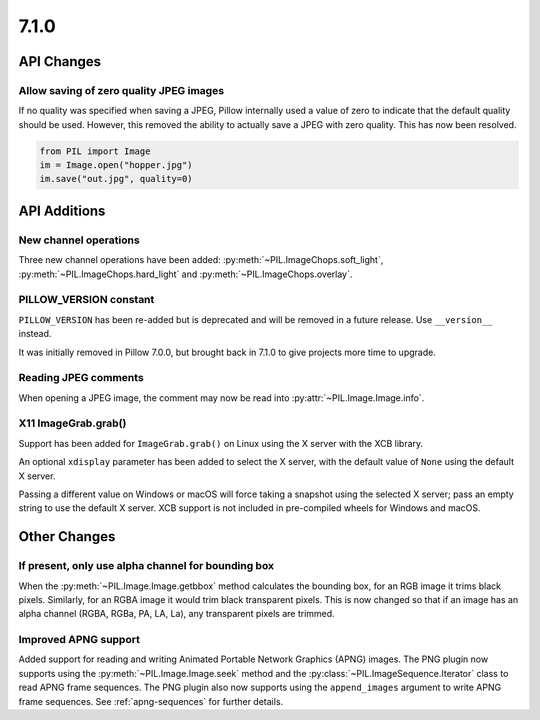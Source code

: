 7.1.0
-----

API Changes
===========

Allow saving of zero quality JPEG images
^^^^^^^^^^^^^^^^^^^^^^^^^^^^^^^^^^^^^^^^

If no quality was specified when saving a JPEG, Pillow internally used a value
of zero to indicate that the default quality should be used. However, this
removed the ability to actually save a JPEG with zero quality. This has now
been resolved.

.. code-block:: python

    from PIL import Image
    im = Image.open("hopper.jpg")
    im.save("out.jpg", quality=0)

API Additions
=============

New channel operations
^^^^^^^^^^^^^^^^^^^^^^

Three new channel operations have been added: :py:meth:`~PIL.ImageChops.soft_light`,
:py:meth:`~PIL.ImageChops.hard_light` and :py:meth:`~PIL.ImageChops.overlay`.

PILLOW_VERSION constant
^^^^^^^^^^^^^^^^^^^^^^^

``PILLOW_VERSION`` has been re-added but is deprecated and will be removed in a future
release. Use ``__version__`` instead.

It was initially removed in Pillow 7.0.0, but brought back in 7.1.0 to give projects
more time to upgrade.

Reading JPEG comments
^^^^^^^^^^^^^^^^^^^^^

When opening a JPEG image, the comment may now be read into
:py:attr:`~PIL.Image.Image.info`.

X11 ImageGrab.grab()
^^^^^^^^^^^^^^^^^^^^
Support has been added for ``ImageGrab.grab()`` on Linux using the X server
with the XCB library.

An optional ``xdisplay`` parameter has been added to select the X server,
with the default value of ``None`` using the default X server.

Passing a different value on Windows or macOS will force taking a snapshot
using the selected X server; pass an empty string to use the default X server.
XCB support is not included in pre-compiled wheels for Windows and macOS.


Other Changes
=============

If present, only use alpha channel for bounding box
^^^^^^^^^^^^^^^^^^^^^^^^^^^^^^^^^^^^^^^^^^^^^^^^^^^

When the :py:meth:`~PIL.Image.Image.getbbox` method calculates the bounding
box, for an RGB image it trims black pixels. Similarly, for an RGBA image it
would trim black transparent pixels. This is now changed so that if an image
has an alpha channel (RGBA, RGBa, PA, LA, La), any transparent pixels are
trimmed.

Improved APNG support
^^^^^^^^^^^^^^^^^^^^^

Added support for reading and writing Animated Portable Network Graphics (APNG) images.
The PNG plugin now supports using the :py:meth:`~PIL.Image.Image.seek` method and the
:py:class:`~PIL.ImageSequence.Iterator` class to read APNG frame sequences.
The PNG plugin also now supports using the ``append_images`` argument to write APNG frame
sequences. See :ref:`apng-sequences` for further details.
